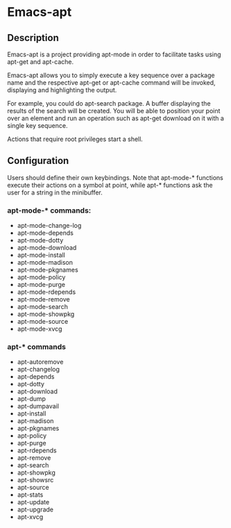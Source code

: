 * Emacs-apt
** Description
Emacs-apt is a project providing apt-mode in order to facilitate
tasks using apt-get and apt-cache. 

Emacs-apt allows you to simply execute a key sequence over a package
name and the respective apt-get or apt-cache command will be invoked,
displaying and highlighting the output.

For example, you could do apt-search package.
A buffer displaying the results of the search will be created.
You will be able to position your point over an element and 
run an operation such as apt-get download on it with a single
key sequence.

Actions that require root privileges start a shell.
** Configuration 
Users should define their own keybindings. Note that apt-mode-* functions
execute their actions on a symbol at point, while apt-* functions ask the user
for a string in the minibuffer.

*** apt-mode-* commands:
+ apt-mode-change-log
+ apt-mode-depends
+ apt-mode-dotty
+ apt-mode-download
+ apt-mode-install
+ apt-mode-madison
+ apt-mode-pkgnames
+ apt-mode-policy
+ apt-mode-purge
+ apt-mode-rdepends
+ apt-mode-remove
+ apt-mode-search
+ apt-mode-showpkg
+ apt-mode-source
+ apt-mode-xvcg
*** apt-* commands
+ apt-autoremove
+ apt-changelog 
+ apt-depends 
+ apt-dotty 
+ apt-download 
+ apt-dump 
+ apt-dumpavail 
+ apt-install
+ apt-madison
+ apt-pkgnames 
+ apt-policy 
+ apt-purge
+ apt-rdepends 
+ apt-remove
+ apt-search 
+ apt-showpkg 
+ apt-showsrc 
+ apt-source 
+ apt-stats 
+ apt-update
+ apt-upgrade
+ apt-xvcg 
